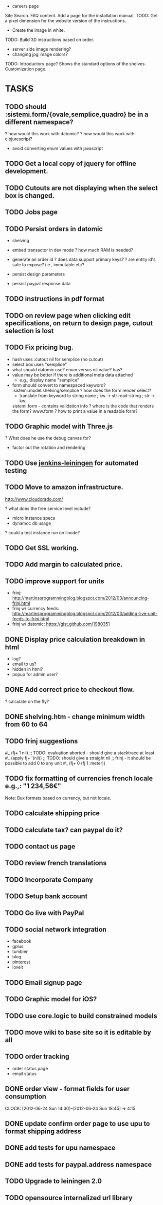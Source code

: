 - careers page

Site Search.
FAQ content.
Add a page for the installation manual.
TODO: Get a pixel dimension for the website version of the instructions.
  - Create the image in white.
TODO: Build 3D instructions based on order.

- server side image rendering?
- changing jpg image colors?

TODO: Introductory page?
  Shows the standard options of the shelves.
  Customization page.

* TASKS
** TODO should :sistemi.form/{ovale,semplice,quadro} be in a different namespace?
  ? how would this work with datomic?
  ? how would this work with clojurescript?
    - avoid converting enum values with javascript
** TODO Get a local copy of jquery for offline development.
** TODO Cutouts are not displaying when the select box is changed.
** TODO Jobs page
** TODO Persist orders in datomic
- shelving
- embed transactor in dev mode
  ? how much RAM is needed?

- generate an order id
  ? does data support primary keys?
  ? are entity id's safe to expose? i.e., immutable etc?

- persist design parameters
- persist paypal response data

** TODO instructions in pdf format
** TODO on review page when clicking edit specifications, on return to design page, cutout selection is lost
** TODO Fix pricing bug.
- hash uses :cutout nil for semplice (no cutout)
- select box uses "semplice"
- what should datomic use?
  enum versus nil value?
  has?
- value may be better if there is additional meta data attached
  - e.g., display name "semplice"
- form should convert to namespaced keyword?
  :sistemi.model.shelving/semplice
  ? how does the form render select?
    - translate from keyword to string
      name ; kw -> str
      read-string ; str -> kw
  sistemi.form - contains validation info
  ? where is the code that renders the form?
    www.form
  ? how to print a value in a readable form?

** TODO Graphic model with Three.js
? What does he use the debug canvas for?
- factor out the rotation and rendering

** TODO Use [[https://github.com/pyr/jenkins-leiningen][jenkins-leiningen]] for automated testing
** TODO Move to amazon infrastructure.
http://www.cloudorado.com/

? what does the free service level include?
  - micro instance specs
  - dynamoc db usage
? could a test instance run on linode?

** TODO Get SSL working.
** TODO Add margin to calculated price.
** TODO improve support for units
- frinj: http://martinsprogrammingblog.blogspot.com/2012/03/announcing-frinj.html
- frinj w/ currency feeds: http://martinsprogrammingblog.blogspot.com/2012/03/adding-live-unit-feeds-to-frinj.html
- frinj w/ datomic: https://gist.github.com/1980351

** DONE Display price calculation breakdown in html
- log?
- email to us?
- hidden in html?
- popup for admin user?
** DONE Add correct price to checkout flow.
? calculate on the fly?
** DONE shelving.htm - change minimum width from 60 to 64
** TODO frinj suggestions
#_ (fj+ 1 nil) ;; TODO: evaluation aborted - should give a stacktrace at least
#_ (apply fj+ '(nil)) ;; TODO: should give a straight nil
;; frinj - it should be possible to add 0 to any unit
#_ (fj+ 0 (fj 1 :meter))

** TODO fix formatting of currencies french locale e.g.,: "1 234,56€"
Note: Bux formats based on currency, but not locale.
** TODO calculate shipping price
** TODO calculate tax? can paypal do it?
** TODO contact us page
** TODO review french translations
** TODO Incorporate Company
** TODO Setup bank account
** TODO Go live with PayPal

** TODO social network integration
  - facebook
  - gplus
  - tumbler
  - blog
  - pinterest
  - loveit

** TODO Email signup page

** TODO Graphic model for iOS?
** TODO use core.logic to build constrained models
** TODO move wiki to base site so it is editable by all
** TODO order tracking
- order status page
- email status
** DONE order view - format fields for user consumption
   CLOCK: [2012-06-24 Sun 14:30]--[2012-06-24 Sun 18:45] =>  4:15
** DONE update confirm order page to use upu to format shipping address
** DONE add tests for upu namespace
** DONE add tests for paypal.address namespace
** TODO Upgrade to leiningen 2.0
** TODO opensource internalized url library
** TODO opensouce paypal library
** TODO opensource upu library
** TODO datastore - store orders
** TODO datastore - store paypal requests and responses
** TODO order/status - display shipment tracking summary
** TODO admin interface to view orders
** TODO order/confirm.htm should have a back button (e.g., return to design)
** TODO check formatting for french addresses
** TODO document order flow pages
order/
order/review.htm    ;; review design before paying
order/checkout      ;; start checkout with paypal process
order/confirm.htm   ;; confirm paypal items to purchase
order/pay           ;; finalize payment with paypal
order/status.htm    ;; display order status
** TODO order view - add line items
** TODO add way to retrieve order status
  - either
    1) account login (future)
    2) shortcut link from email
    3) combo of email address and zipcode
** TODO order confirmation email
  - with shortcut link to order status
* MISC
6/20
  einats friends leslie will find 2 potential people to work with us


The website needs to be functioning...
- me and copeland
- if we can't do it right now
- what we need to do
- do database work
- todo list
- I will commit to polishing the workflow
  - final order summary page
  - back button
  - list of possible work items
  - datomic
  - figure out how many hours per week to commit
  - evaluate team meeting software
    - teamviewer
    - go to meeting
    - skype
    - google hangouts
    - mumble/murmur
    - features
      - group screen viewing
      - remote control
      - voice
   - price calculation
   - shipping cost calculation
   - social network integration
   - do we send email
   - followup campaigns
   - a/b testing
   - monitoring
   - review other europe payment options
   - make a github milestone
- Einat will look at the 3D rendering
Incorporation
- Paypal production
Team Weaver
- can go directly on to somebodies computer

6/11/2012
- 30kg of meat: calf/cow, lamb
  - butchered the lamb

1/?   yves
1     lisa
1     copeland
1     einat
5-10  jon fundamental


6/5/2012
international payments: https://www.braintreepayments.com/tour/international

5/31/2012

first time flow
  online boutique:
    shelving:
      ordering:

  have a standard
    3 ready-made models
      with a customize button
  designer viewpoint:
    - needs to understand what is being designed?
  ? is it possible to choose the number of shelves?

jt format


5/30/2012
thingverse


add cutout symbols in dropdown

eric put in a design for an eyeglass store

ipad app for solidworks can explode

uk based payment api: https://gocardless.com/

5/12/2012

1) plain high quality panel cut a dimension and with a color
2) kickstarter/crowdfunding?
   - it is big and packaging costs a lot
- einat has an article: competition to promote aspiring companies
- eric, emailed thomas (attorney) (http://www.squiresanders.com/)

- select finish w/ matt as default and other options grayed out
- place default dimensions in the selects
- edit button after the submit button

- menu to download cad drawings
  requires email and other info collection

-----
github
  - have it send emails to jon instead of info
shelving.htm
  - add client side validation for color (e.g., if they manually type it)
  - display validation errors if receiving redirect from a failed submission
    - in this case, should the bad values be rendered?
      - may not be possible for some things
    - :show-errors
review.htm
  - calculate price
misc
  - see if general.css can be removed
  - twiiter language selection: http://twitter.com/

  create easter egg to auto login to paypal for development
  add sessions
    https://github.com/mmcgrana/ring/wiki/Sessions
  support for inches
  support for pantone colors
    http://www.pantone.com/pages/paint/paintselector.aspx
    http://www.ginifab.com/feeds/pms/
    http://www.ginifab.com/feeds/pms/pms_color_in_image.php
    http://www.netfront.fr/Services/rgb2pantone/pantone.htm?r=&g=&b=&rgb=ffffff
-----

Einat Grinbaum <egrinbaum@mpfp.com>
sign in: http://www.google.com/a/sistemimoderni.com
user: einat

dropbox is not safe for keepassx db since they can be overwritten!
  - how can i check in to git?
  - solution
    - use git
    - create a wrapper that
      - warns if the dropbox version has been modified
      - opens the local git controlled copy
        - using a local copy avoids the "lock" file being synched w/ dropbox
        - merging has to be manual though
      - check for changes on exit and:
        - prompts for commit to git
        - copies changes to dropbox copy (checking for overwrite)
      - use unison?
        - can manage local roots
        - can detect changes and push/pull
        - can't store unlimited versions


barby fairytopia
snow white - dark version
lorax
pirates ardman pirate movie
john carter

einat (einat)
  - meeting w/ an app developer
review points allocation in a startup
  - current plan
    - me 10
    - copeland 1
    - lisa 1
    - einatte 1?
    - 15 for future use
    - 28 total
    
TODO:
- Order Status Lookup (by cookie? by email? by shipping address?)
- Get paypal to send emails to the client?
- Get SSL cert.
  - piggyback - free but uses heroku's domains
  - SNI - works on most browsers but IE chrome on XP will display a
    warning. not available for cedar stack
  - hostname based - $20/mo

- Clojure jetty cache
  - or nginx?
- Linode - security
  - host based firewall
  - host based intrusion detection
- Add nginx configuration to git.
- Add http caching (nginx does caching; ring does cache control)
  - Is it worth warming the cache?
- Add compression support (nginx?).
- Backup nginx configuration and anything else useful on the linode server.
  - run the transactor on linode?
- Send order status email with link to retrieve shipping status.
- Order Cancel page
- Order Status page
- Redesign menu
  - Remove tables/lamps/chairs/paint since we don't have any products.
  - Put the menu on top?
- Push staging site live.
  - get in the habit of using the staging and production branches for deployment
- Review french translations.
- Review hiccup helpers and use where applicable.
  - hiccup.util/url
  - hiccup.util/with-base-url
  - hiccup.page/*
- Calculate price.
- Calculate taxes (via paypal?).
  - https://www.paypal.com/cgi-bin/webscr?cmd=xpt/Marketing/shipping/EasyCalculateShipAndTax-outside
- Calculate weight (for shipping).
- Calculate shipping (via paypal?).
- Generate an internal order number.
- Persist minimal order data to database.
- Persist minimal paypal data to database.
- Validate form parameters.
- Customize the paypal site.
- Get a customer support address.
- Document how the registry works.
- Add french translations for text and urls.
- Try paypal with a french address
- XSS and XSRF protection
- setup tarsnap backups
  - dropbox
  - git repos
  - issues & wikis?
  - test backups periodically
    - save sha hashes of some sampling of files at a point in time
      - retrieve backups of those files, rehash, and compare
    ? along what timeline and sampling should tests be performed?
      - random sampling in file and time space based on
        - percentages
        - age
    ? release as opensource?
    ? eat own dogfood?
- Leiningen 2.0?
  ? are profiles useful (e.g., to replace run levels)?
- login w/ facebook/google/twitter
- captcha?
- Datomic
  https://groups.google.com/forum/#!msg/datomic/ZM9UcUwrBsA/oibMgCeBoCgJ
  Demonic - blog.zolodeck.com/2012/04/17/demonic-v01-utilities-for-datomic/
- Fix testing
  - coverage: https://github.com/technomancy/radagast
  - CI watch? jenkins/hudson?
- ClojureCLR
http://clojureclr.blogspot.com/


Inspirational Sites For Shelf Design Page:
  http://www.ledito.com/etagere-separateur-despace-sur-mesure-squadro.html
  http://www.landscapeforms.com/en-US/Pages/default.aspx
  http://www.onenordic.com/products/bento-chair
  http://www.klh.at/

Clojurescript
  http://himera.herokuapp.com/index.html

Kalamazoo: www.landscapeforms.com
  rob smalden? schmalden?
Do I want voting shares?

- inventor may be better than autocad for creating parameterized models

- Test in internet explorer.
  http://browsershots.org/
- Splash page
  - redo in bootstrap
  - merge any css into layout.css
  - remove 1px border
  - use color images
- Add remaining French Translations.
- Remove unused files.
- Convert all text files to unix format.
- Organize notes.
- Upgrade to latest jquery?
- Select a standard format for page titles and make sure all pages comply.
- feedback/service
  ? What should the page title be?
  ? What should the discount symbol be?
  - Review how the questionaire works.
  - Review how the discount codes work.
  ? What color should the links be?
  ? Can the text be simplified?
  - Mail form input to feedback...
  - Setup feedback email address.
  ? Do we need a feedback thank you page.
- Fix the titles
- Shelving page
  ? are width and length ambiguous? is depth better?
  ? what is the range of valid widths?
    length: 60-240
    width: 60-240
    depth: 20-39
  ? what is the range of valid colors?
  ? what are the types of cutouts?
  ? what are the valid finish types?
  - experiment with dimension selectors
  - experiment with color wheel
  - experiment with svg images that update dynamically based on the
    color wheel
    http://stackoverflow.com/questions/9872947/changing-svg-image-color-with-javascript
- Since we have only one product, should we ditch the submenu for now?

- try combobox for length/width/height on shelf design page
  http://jqueryui.com/demos/autocomplete/#combobox
  https://github.com/danielfarrell/bootstrap-combobox

- include on shelving page:
  - submit button
- TODO: add page under construction below red bar, large size
- TODO: Add a scheduled job to the staging site to keep it warm.
- TODO: order flow
- TODO: Ask them to double check the order (measure twice cut once).
- to the hour tracking system
  - ability to stop something in production and change the color
- TODO: Try with javascript disabled.

TODO: SEO Keywords strategy.

TERMINOLOGY
slots: number of slots
pockets/cutouts (factory term is pockets)


TODO: Create a virtualbox vm for development?
TODO: Convert all files to unix format.
TODO: Get a dev server going for interactive development with Eric/Copeland.
TODO: Delete old raw pages after conversion.
TODO: UI for order pages.
TODO: Shopping cart
TODO: My Account
CSS Research:
  - normalize: http://necolas.github.com/normalize.css/
  - less css: http://lesscss.org/
     - https://github.com/paraseba/cssgen
     - https://github.com/weavejester/clj-less
  - html5boilerplate: http://html5boilerplate.com/
  - bootstrap: http://twitter.github.com/bootstrap
    - customization: http://twitter.github.com/bootstrap/download.html


talk to brian

more detailed development plan
  - create a milestone for getting the site up

social networking integration
  - tracking apis and reports
  - integrated publishing
  - organizing feedback

Home Page:
1. Make the BW images Color
   JM: check in dropbox for the color versions of images
2. Let's try without the grey box around everything.

Page 1:
1. The "Timeless" Image does not have the word Timeless appear next to it.
   - check if the labels are part of the image
   - don't worry about translating for now
2. The "Timeless" Image is still rasterized.
3. Let's use the space in column 3 under the red horizontal band to write "Site Currently in Construction".
   JM: remove the verticle gray bar
   JM: try and truncate the page smoothly?
   JM: fix browser incompatability issue to remove the infinite gray column1
4. Get rid of "My Account".
5. Get rid of "Trade and Contract Sales"
6. Replace "alpha version" with a system font.
7. Contact Us links to feedback page.
8. Review sign up for emails page

Our Vision:
1. Repair the page layout to match Page 1.

Online Boutique:
    SHELVES
1. Get rid of all the images and text in column 2.
2. Put the red horizontal bar across the bottom of the page just like Page 1.
3. Fit all the Functionality required on this page within the space freed up in column 2 and all of column 3.
4. Make sure that space is left in column two to allow for us to see without any hindrance the dropdown menu of Online Boutique when someone scrolls over it.
5. Fill out drop downs.

At Your Service:
1. When you submit a comment, does it actually go somewhere?
   JM: A) Server should send comments to email.
   JM: B) Integrate with support bee.
   JM: C) Is facebook/twitter/g+ integration useful?
2. Can a person have access to their comments so they can see what they have written in the past?
3. Color the words SistemiModerni red in the copy.
4. Fix the page layout to match Page 1.

The System:
1. Fix the page layout to match Page 1.

Gallery:
1. Let's nix the gallery for now.

Blog:
1. Let's nix the blog for now.
JM: Talk w/ copeland about how this relates to social networking sites.

Feedback:
1. Fix the page layout to match Page 1.
2. Take up real estate in column 2 if necessary to fit all the functionality.
3. Change the color of SistemiModerni to red wherever necessary.
4. End the last sentence of the first paragraph with a period after "quickly".

SUGGESTIONS - Maybe we should create the My Account page soon and give people the choice on that page to be connected to our own SistemiModerni social network of Architects and Designers.

JM: See if we can make a stack exchange site and how does that relate to support bee?

TODO: Feedback page should collect feedback and send somewhere.
        ? SupportBee?

;; TODO:
;; - "Site Under Construction" Label
;;    http://css-tricks.com/css-transparency-settings-for-all-broswers/
;; - Translate meta keywords
;; - Translate meta description

;; Problems with clj-tagsoup:
;; a) wrap and indent
;; b) remove empty attribute hashes
;; c) move class and id into the tag keyword
;; d) fix: shape=rect gets added to all the a tags
;; e) adds clear="none" to emby br tags


datomic
  http://datomic.com/product/pricing
  - compare versus postgres
  - see how heroku integration would work

clojurescript repl
  http://www.spyfoos.com/index.php/2012/03/17/cljs-template-with-clojureclojurescript-repls-from-emacs/

ringmon integration
  http://noirmon.herokuapp.com/blog/
  https://github.com/zoka/ringMon
  http://groups.google.com/group/clj-noir/browse_thread/thread/cfdeda62d2508ca7/a9c561c41db83bbf?show_docid=a9c561c41db83bbf&pli=1

See how internationalization could be added to noir.
  - locales
  - url translation and routing
  - string and resource translation
  - caching/memoization of translations?
  https://github.com/paraseba/clji18n

See if frinj is useful (unit conversion).
  http://martinsprogrammingblog.blogspot.com/2012/03/adding-live-unit-feeds-to-frinj.html
  live currency exchange w/ feeds

Get debugging locals working in slime.

+ Researched doctypes and selected HTML 5.
Select a mime type.
Validate output.
  - note, validators work based on the doctype not the mime type.

Use privacy protected versions of like and +1 buttons.


Update passwords from fpm to keypass.
Setup dropbox sync for passwords.
+ clj-tagsoup: Updated README.md to include "use" example and sent pull request.

Talk with: Dave, Brian, Chris
!! Dave Birthday !!
anais: waitress
carla: waitress

eric
working w/ metal guy awesome
  he works in solidworks
  metal tray
    pricing

- eric, sprint:
  - list of 50 gwords in french and italian
    - translate list of words to spanish
  - feedback page is done w/ the new layout
    ! upload to site
  - apply unified layout to remaining pages
  - talk to brian
  - personalize new candidate letter based on
    - job culture
    - technology direction
  - review site for outstanding items
    - make a big list
    - prioritize items
  - try github issues
  - renew DNS
  - get second monitor setup (flat screen?)
  - play around with github
    - see how eric can assign issues
      - https://groups.google.com/forum/#!topic/tardis-devel/6IQCFJxxROk
    - see how much space we are using
    - create a repo for eric

* Meetings
** 12
*** 03
**** 15
Eric: First shot of an email to send out to people.

TODO:
 - Review draft letter.
   - Provide feedback on technology.
   - Adapt language of letter to my personal needs for polling my
     personal network.
   - Adapt letters on monday.
   - Send out next week.
 - Some sort of programming on the website.
   - Language translations, finish the feedback page.
   - Review existing pages.
   - Design the order pages.

Copeland: The last page is still not done.
  - Shelving page.
  - Dynamically pull in the pages.

Use the format of the excel file for the sprints.
  - keep tasks organized well


Lead dammit...

REVIEW WEBSITE
- alpha version
  - big bold transparent letters: site under construction
    - is there room on the sides?
    - or possibly in the empty box next to trade/contacts box
  - change image to text

- Create unified page layout.
- Personalize new candidates letter.
  - Think about the technologies and work flow.

- Things to remove
  - My Account
  - Remove My Account
  - Remove thumbnails on shelving design page.

LEAD DAMMIT
  - Skype,
  - Layout,
  -

*


Meeting
-------
strategy for upcoming search
  - eric will create a letter
  - canvas for a front end person
  - (brian?)
prioritize
  -
sistemimoderni.com

my sprints:
  - populate the dropdowns on the shelving design page
  - make sure i have all the latest stuff from copeland


Rules:
------
2 vertical members up to 120 (120 is the maximum span (vertical members are 20cm in from sides)
3 vertical members over 120 wide

Number of shelves:
- 1 slot per vertical

My homework:
  - Take Lisa off of dropbox.
  - Add all french translations.
  - Review website and make a list of questions.

- Add shopping cart functionality.

2 lateral pieces?

Dynamic blocks:
- a vertical member without cutouts
  - dynamic height
  - dynamic width
  - dynamic size shape and number of cutouts

2 types of cutouts, rectangle and oval

sprint: finish french translations
sprint: hookup autocad, work on autocad
sprint: see if hiccup can be used instead of enlive

* Autocad
How to load clojure via a single assembly from a .NET app: http://lispetc.posterous.com/consolidating-clojureclr-assemblies

+ create a dynamic block manually and save in a drawing
+? how can a block definition be deleted from a drawing?
  erase all references to a block and then run PURGE
+? how do i find a list of defined blocks in a drawing?
  insert block
+? what is the command to redraw the model? regen
+? how do base points work?
  lets you override the default insertion point (0,0)
+? how do i zoom out?
   zoom command then a number
? how do block parameters work?
  ? bug: why is the block underconstrained when a parameter set is added?
  ? what is the difference between a stretch and move action?
+ instantiate a dynamic block from lisp
+ instantiate a dynamic block from lisp with a custom location
+ set a parameter for a dynamic block

- review what eric has done with dynamic blocks
- use command to select a pick point?
  http://www.kxcad.net/autodesk/autocad/AutoLISP_Developers_Guide/ws73099cc142f4875516d84be10ebc87a53f-79f5.htm
- hookup clojure to autocad
  http://stackoverflow.com/questions/7869208/autocad-inventor-api-access-with-clojure
  http://stackoverflow.com/questions/856973/interfacing-autocad-with-java
  https://github.com/richhickey/clojure-clr
  http://java4autocad.sourceforge.net/
 - consider using clojure-clr to run a repl server that manages an
   autocad instance via the .net api
   - remote clojure instance can then connect and eval commands
     - http://sean8223.blogspot.com/2009/06/adding-remotely-accessible-repl-to.html
     - port tools.nrepl to CLR http://clojureclr.blogspot.com/2012/01/porting-effort-for-clojure-contrib-libs.html
   - advantages
     - .net api is more advanced
     - inventor can be accessed the same way

ClojureCLR
  https://github.com/clojure/clojure-clr
  - NuGet: http://nuget.org/
  - interop: https://github.com/richhickey/clojure-clr/wiki/CLR-Interop
  - getting started: http://www.myclojureadventure.com/2011/10/getting-started-with-clojure-clr.html
  - load an assembly: (System.Reflection.Assembly/LoadWithPartialName "System.Windows.Forms")
                      (import (System.Windows.Forms MessageBox))
  CLOJURE_LOAD_PATH - path to look for .net assemblies to load

Autocad .Net API
 http://docs.autodesk.com/ACD/2010/ENU/AutoCAD%20.NET%20Developer%27s%20Guide/index.html
 Dlls:
   - AcDbMgd.dll. Use when working with objects in a drawing file.
   - AcMgd.dll. Use when working with the AutoCAD application.
   - AcCui.dll. Use when working with customization files.

** HOW TO LOAD ASSEMBLIES
*** with partial name
(System.Reflection.Assembly/LoadWithPartialName "System.Windows.Forms")
(System.Reflection.Assembly/LoadWithPartialName "Autodesk.AutoCAD.Runtime")

*** load from file
http://msdn.microsoft.com/en-us/library/1009fa28.aspx
(System.Reflection.Assembly/LoadFrom "C:\\\\ObjectARX 2012\\inc\\AcDbMgd.dll")
  #<RuntimeAssembly Acdbmgd, Version=18.2.0.0, Culture=neutral, PublicKeyToken=null>
(System.Reflection.Assembly/LoadFrom "C:\\\\ObjectARX 2012\\inc\\AcMgd.dll")
  #<RuntimeAssembly Acmgd, Version=18.2.0.0, Culture=neutral, PublicKeyToken=null>
(System.Reflection.Assembly/LoadFrom "C:\\\\ObjectARX 2012\\inc\\AcCui.dll")
  #<RuntimeAssembly AcCui, Version=18.2.0.0, Culture=neutral, PublicKeyToken=null>

*** load using long name
;; C#: Assembly SampleAssembly = Assembly.Load("SampleAssembly, Version=1.0.2004.0, Culture=neutral, PublicKeyToken=8744b20f8da049e3");
(System.Reflection.Assembly/Load "Acdbmgd, Version=18.2.0.0, Culture=neutral, PublicKeyToken=null")
(System.Reflection.Assembly/Load "Acmgd, Version=18.2.0.0, Culture=neutral, PublicKeyToken=null")
(System.Reflection.Assembly/Load "AcCui, Version=18.2.0.0, Culture=neutral, PublicKeyToken=null")

These loads work when the autocad dlls are manually copied to the clojure-clr directory.
How to load assemblies in that are not in the current directory:
  http://stackoverflow.com/questions/22012/loading-assemblies-and-its-dependencies
? Is there a .config file for ClojureCLR? No

? Does it work if the dlls from the autocad application are used? No
  ? Where are the autocad dlls located?
    ? In windows, how to you search for a file by name?
      Start -> Search
    C:\Autodesk\AutoCAD_2012_English_Win_32bit\x86\acad\Program Files\Root
  - user=> (System.Reflection.Assembly/Load "Acmgd, Version=18.2.0.0, Culture=neutral, PublicKeyToken=null")
    FileLoadException Mixed mode assembly is built against version 'v2.0.50727' of the runtime and cannot be loaded in the 4.0 runtime without a
    dditional configuration information.  System.Reflection.RuntimeAssembly._nLoad (:0)
    - this was when autocad dll files where copied into the clojure-clr directory
      ? is the version wrong?
      ? what happens if LoadFrom is used?
        (System.Reflection.Assembly/LoadFrom "C:\\\\Documents and Settings\\Black In Xp\\Desktop\\ClojureCLR\\AcMgd.dll")
        Same error
? What happens if the objectarx dlls are copied over the top? Doesn't work.
  ? Where are the objectarx dlls?
    C:\ObjectARX 2012\inc
  (System.Reflection.Assembly/LoadFrom "C:\\\\Documents and Settings\\Black In Xp\\Desktop\\ClojureCLR\\AcMgd.dll")
  (Autodesk.AutoCAD.ApplicationServices.Application/DocumentManager)
    - no implementation error ...
  (System.Reflection.Assembly/Load "Acmgd, Version=18.2.0.0, Culture=neutral, PublicKeyToken=null")
  (Autodesk.AutoCAD.ApplicationServices.Application/DocumentManager)

? Is it trying to access something that only exists in the running autocad app?
? Do all the dependencies have to be manually loaded?
  ? What if I load all the assemblies from objectarx?
    (assembly-load-from "..\\libs\\HtmlAgilityPack.dll")

(assembly-load-from "lib\\AcCui.dll")
(assembly-load-from "lib\\AcDbMgd.dll")
(assembly-load-from "lib\\acdbmgdbrep.dll")
(assembly-load-from "lib\\AcDx.dll")
(assembly-load-from "lib\\AcMgd.dll")
(assembly-load-from "lib\\AcMr.dll")
(assembly-load-from "lib\\AcTcMgd.dll")
(assembly-load-from "lib\\AcWindows.dll")
(assembly-load-from "lib\\AdWindows.dll")
user=> (assembly-load-from "lib\\AdWindows.dll")
BadImageFormatException Could not load file or assembly 'file:///C:\Documents and Settings\Black In Xp\Desktop\ClojureCLR\lib\AdWindows.dl
 or one of its dependencies. An attempt was made to load a program with an incorrect format.  System.Reflection.RuntimeAssembly._nLoad (:0

(assembly-load-from "lib\\AcAxDb18enures.dll")
(assembly-load-from "lib\\Autodesk.AutoCAD.Interop.Common.dll")
(assembly-load-from "lib\\Autodesk.AutoCAD.Interop.dll")


? Is it useful to add assemblies to the GAC?
? Why does AdWindows.dll fail to load?
  ? Does a version of that come with clojure-clr? NO
  ? Is the autocad version different than the objectarx version? YES
? Does objectarx/inc-win32 have anything useful?
  ? What happens if the dlls from there are loaded?
? Add autocad dll directories to PATH?
  ? Does the PATH get searched for dlls?
? Add the autocad dll directories to the assembly folders registry key?
? Is the Clojure.dll.config file useful?
(Autodesk.AutoCAD.ApplicationServices.Application/DocumentManager)




** HOW TO ACCESS THE OBJECT MODEL
Autodesk.AutoCAD.Runtime
  - unable to resolve symbol
Autodesk.AutoCAD.ApplicationServices.Application
  - appears to work

;; How to access the active document.

Application.DocumentManager                       ; symbol not found
Autodesk.AutoCAD.Runtime/Application              ; unable to find static field
Autodesk.AutoCAD.ApplicationServices/Application  ; unable to find static field

(Autodesk.AutoCAD.ApplicationServices.Application/DocumentManager)
  CompilerException System.TypeLoadException: Method 'CopyTo' in type 'Autodesk.AutoCAD.ApplicationServices.DocumentCollection' from assembly
  'Acmgd, Version=18.2.0.0, Culture=neutral, PublicKeyToken=null' does not have an implementation.

System.TypeLoadException: Method 'CopyTo' in type 'Autodesk.AutoCAD.ApplicationServices.DocumentCollection' from assembly does not have an implementation.



DocumentManager
Document doc = Application.DocumentManager.MdiActiveDocument

(System.Reflection.Assembly/Load "System.Windows.Forms")


set CLOJURE_LOAD_PATH="C:\Autodesk\AutoCAD_2012_English_Win_32bit\x86\acad\Program Files"
cd "C:\Documents and Settings\Black In Xp\Desktop\ClojureCLR"
set CLOJURE_LOAD_PATH="C:\ObjectARX 2012\lib-win32"

keyboard shortcuts:
C-0  clean screenw

commands
BLOCK   creates a block definition from selected objects
BSAVE
BCLOSE
BEDIT
ZOOM

dog day afternoon

- 3 parts
  - horizontal
  - vertical
  - lateral
- find a way to draw two vertical members
- find a way to draw 1 vertical member every N mm
? can comments be added to .scr files? (semicolon?)

- our vision:
  - the vertical gray bars get truncated
  - "Our Vision" should be "OUR VISION"

- screen sharing
  http://www.screenleap.com
  try a google hangout
  does screen sharing work in a hangout?

- clojuresphere: http://clojuresphere.herokuapp.com
- clojurescriptone: http://clojurescriptone.com/
  - clojurescript tutorial
- znc: http://wiki.znc.in/ZNC
  - irc bouncer
- bootstrap: http://twitter.github.com/bootstrap/index.html
  - css toolkit
- nix os: http://nixos.org/nix/
  - cross platform "functional" package manager
- pair.io: 1 button collboration friendly dev environment for your git repo
- simmachines: http://www.simmachines.com/
  - clojure job; costa rica; big data

* DEPLOYMENT
  staging: http://sharp-river-7467.herokuapp.com
  production: http://deep-fire-3064.herokuapp.com

  # Working with multiple heroku apps/environments: http://devcenter.heroku.com/articles/multiple-environments

  # Deploy the latest code.
  git push heroku master

  # List process status.
  heroku ps
  heroku ps --remote staging

  # List recent log entries.
  heroku logs

  # Add a custom domain.
  # See: http://devcenter.heroku.com/articles/custom-domains
  heroku addons:add custom_domains
  heroku domains:add staging.sistemimoderni.com

* General
Figure out how to transition code from copeland.
Figure out Copeland's role moving forward.
  - commitment level
  - work on SEO (page keywords)?
  - work on blog?
Itemize remaining work to have a functional website.
Think about commitment level.
Include the rest of Eric's translations.
Find someone to help with the spanish translations.
Page titles are inconsistent and overly wordy.
Features that are not yet implemented should be removed.
  (Make the site for actual customers not investors)
  - languages
  - cart
  - feedback page
  - discount codes
Copy needs revisited in general.

- 3 months
  - get site up
    - english and french translations
  - sell first prototypes
  - incorporate
  - work out founders agreements
  - profit sharing agreements
    - factory
    - metal guy
  - establish finish provider
  - establish boxing provider

  - install site monitoring
  - which translations
  - get paypal working
  - get front end dev
  - seo: keywords
  - blog
  - equity
    - lisa: 3 points
    - copeland: 1 point w/ option to get more ownership


Them:
- fine with 3 days a week
- work 3 days a week 3500 every bi-week


- establish the 3-6-9 timeline
  - we might have our first pivot
    - eric, metal guy, creative, works in solidworks
      - cardboard box manufacturer next door
      - 5 min away from factory
- bold 30% transparent under construction
- splash page: images should be in color
  - they are on the dropbox
- search for a front end person to join the team
- make formula for fabrication costs
  - 4x4 shelving unit should be 400E base sold for 500E
  - need to figure out how much we can spend on paint
- autocad can calculate the area
  - use area to calculate cost

* Refactor
- remove all name.yml
- remove all code.clj
- all pages should use the standard layout where possible
- review and combine small files e.g., locale.middleware...

* Priority
** TODO create a diagram that depicts the registry data structures.
** TODO load path name translations from .clj instead of yml
** TODO move handlers from foo/code.clj to foo.clj
   - remove old handler loading code in sistemi.middleware
** ? should sistemi.translate be merged into sistemi.handler?
** ? how will name translation work if stored in .clj files?

localize
  - uses canonical path to traverse the namespace heirarchy
  - for each namespace, uses the locale to translate the current path segment
canonicalize
  -

foo.clj
  names
    :en "foo"
    :es "bar"
    :fr "baz

localize :es "foo"
--> "/es/bar"

canonicalize "/es/bar"
--> "foo"

site.clj
  :es
    "bar" "foo"
    "baz" "qux"

Note: canonicalization requires a bread first loading of namespaces

** move path translations from foo/name.yml to foo.clj
** change app.config to use .clj instead of yaml
  - remove yaml dependencies when done
** add test code to load all handers and check for path or string translation errors
** port to latest infrastructure
*** paypal pages
*** splash page
*** modern-shelving page
*** remove all code.clj files
*** remove all strings.yml files
*** remove all name.yml files
** remove the old string translation code, middleware, and yml files
** ? should www.url be www.uri instead?
** ? document some cases where java.net.URI has bugs?
** TODO Heroku is very slow
  ? Is it only the first time? NO
  ? How long does a simple ping request take?
  ? How slow is the dns query and why is it not cached?
    - up to 9 seconds; double cname indirection with many results returned
    - ttl appears to be 150 seconds for CNAME and 60 seconds for A
      - the local dns server does not appear to be caching correctly
    ? is the locale dns server a problem? possibly!
      - queries from linode server are fast (22ms) and caching works
  ? How fast does it run on linode?
    - run as a limited user
    - use firewall rule to forward port
    - allow repl?
    ? How fast is the ping from linode to heroku? 54ms
    ? How fast is the modern-shelving page from linode to heroku? 250-400ms
  ? How fast is it if I hardcode the ip?
  ? How fast is it if I use an open dns server?
** Get debugging working: http://georgejahad.com/clojure/swank-cdt.html

** DONE Rename sistemi.handlers sistemi.handler.

** DONE Update modern-shelving.htm and factor out common templating code.

** DONE Update the splash page to work with refactored string translations.
** DONE Save the request in a dynamic variable.
** DONE make string translations use the *req* dynamic variable
** DONE make string translation tables inheritable
** DONE store string translations in .clj files

** DONE Move configuration from yml to clj.
;; benefits of storing configuration in clojure instead of yaml
;; - simpler, code is data is code
;; - handler files use their actual name instead of code.clj
;; - 1 file per page instead of 3
;; - page testing is easier
;; - works with existing tools to monitor namespace changes
;; - can drop yaml support entirely
;; disadvantages
;; - bad config files can reek havoc
;;   - perhaps clojail can be used to alleviate
** DONE Menu links are not translated to other languages.

** DONE Changing locale fails on heroku.
  + fixed 3rd party referral detection
** DONE Heroku deployment crashes.
  + updated configuration merging to handle a nil staging configuration.
** DONE The modern-shelving page is loading the wrong template (vision.htm).
* Pages
** Splash
  - missing french translation for title
  - the select language title should not be an A
  ? should the disabled languages be hidden?
** Modern Shelving
  - missing french translation for url
  - missing french translation for title
  - can't translate embedded text in modern/classic/timeless images
** Vision
  - need spanish translation
  - 404 for p7_eqCols2_10.js
** Service
   - title wording could be improved
   - submit button is an image
** Feedback
** Layout
  - right border of menu box doesn't display.
  - "alpha version" is an image and can't be translated
  - need link for: Trade & Contract Sales
  - need link for: Sign Up For Emails
  - need link for: Contact Us
  - the current page should be selected in the menu
    - wrap text in <span class="white"> (or leave it there?)
  - social media
    - google +1 button remove or localize text
      - <g:plusone size="small" annotation="none"></g:plusone>
    - twiiter and facebook buttons are not linked to anything
  - copyright
    - translate copyright strings to fr and es
    - use copyright symbol instead of word?
    - update copyright to 2012
* Hiring
http://www.codinghorror.com/blog/2012/03/how-to-hire-a-programmer.html
